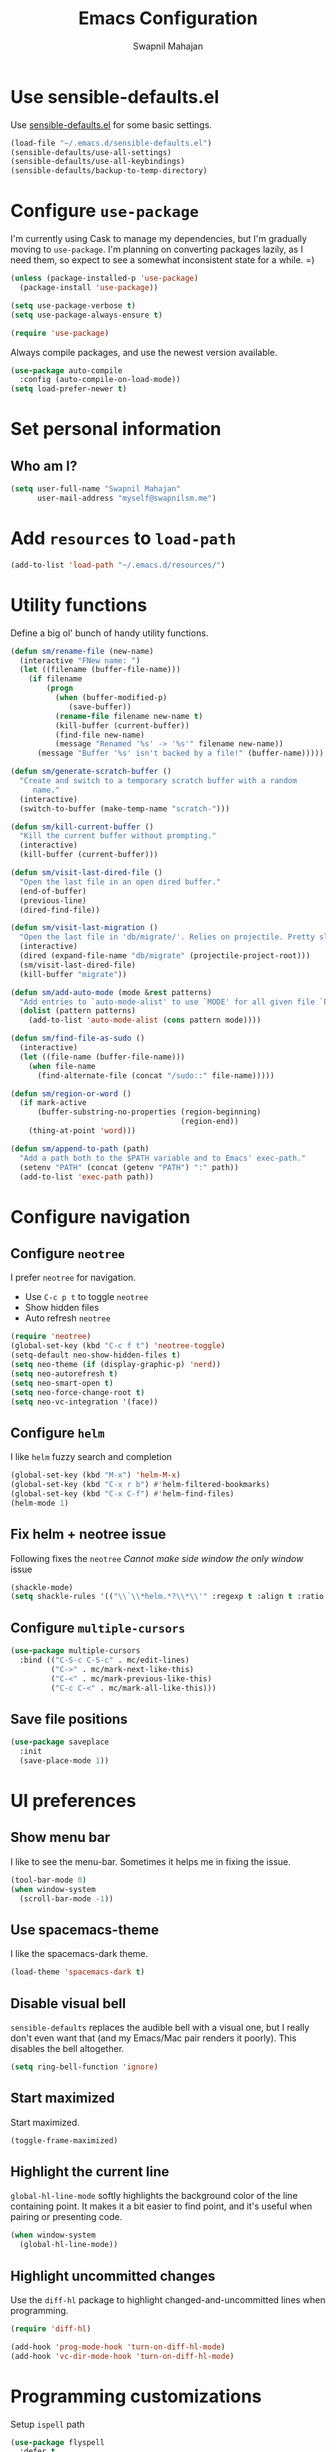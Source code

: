 #+TITLE: Emacs Configuration
#+AUTHOR: Swapnil Mahajan
#+EMAIL: myself@swapnilsm.me
#+OPTIONS: num:nil

* Use sensible-defaults.el

Use [[https://github.com/hrs/sensible-defaults.el][sensible-defaults.el]] for some basic settings.

#+BEGIN_SRC emacs-lisp
  (load-file "~/.emacs.d/sensible-defaults.el")
  (sensible-defaults/use-all-settings)
  (sensible-defaults/use-all-keybindings)
  (sensible-defaults/backup-to-temp-directory)
#+END_SRC

* Configure =use-package=

I'm currently using Cask to manage my dependencies, but I'm gradually moving to
=use-package=. I'm planning on converting packages lazily, as I need them, so
expect to see a somewhat inconsistent state for a while. =)

#+BEGIN_SRC emacs-lisp
  (unless (package-installed-p 'use-package)
    (package-install 'use-package))

  (setq use-package-verbose t)
  (setq use-package-always-ensure t)

  (require 'use-package)
#+END_SRC

Always compile packages, and use the newest version available.

#+BEGIN_SRC emacs-lisp
  (use-package auto-compile
    :config (auto-compile-on-load-mode))
  (setq load-prefer-newer t)
#+END_SRC

* Set personal information

** Who am I?

#+BEGIN_SRC emacs-lisp
  (setq user-full-name "Swapnil Mahajan"
        user-mail-address "myself@swapnilsm.me")
#+END_SRC

* Add =resources= to =load-path=

#+BEGIN_SRC emacs-lisp
  (add-to-list 'load-path "~/.emacs.d/resources/")
#+END_SRC

* Utility functions

Define a big ol' bunch of handy utility functions.

#+BEGIN_SRC emacs-lisp
  (defun sm/rename-file (new-name)
    (interactive "FNew name: ")
    (let ((filename (buffer-file-name)))
      (if filename
          (progn
            (when (buffer-modified-p)
               (save-buffer))
            (rename-file filename new-name t)
            (kill-buffer (current-buffer))
            (find-file new-name)
            (message "Renamed '%s' -> '%s'" filename new-name))
        (message "Buffer '%s' isn't backed by a file!" (buffer-name)))))

  (defun sm/generate-scratch-buffer ()
    "Create and switch to a temporary scratch buffer with a random
       name."
    (interactive)
    (switch-to-buffer (make-temp-name "scratch-")))

  (defun sm/kill-current-buffer ()
    "Kill the current buffer without prompting."
    (interactive)
    (kill-buffer (current-buffer)))

  (defun sm/visit-last-dired-file ()
    "Open the last file in an open dired buffer."
    (end-of-buffer)
    (previous-line)
    (dired-find-file))

  (defun sm/visit-last-migration ()
    "Open the last file in 'db/migrate/'. Relies on projectile. Pretty sloppy."
    (interactive)
    (dired (expand-file-name "db/migrate" (projectile-project-root)))
    (sm/visit-last-dired-file)
    (kill-buffer "migrate"))

  (defun sm/add-auto-mode (mode &rest patterns)
    "Add entries to `auto-mode-alist' to use `MODE' for all given file `PATTERNS'."
    (dolist (pattern patterns)
      (add-to-list 'auto-mode-alist (cons pattern mode))))

  (defun sm/find-file-as-sudo ()
    (interactive)
    (let ((file-name (buffer-file-name)))
      (when file-name
        (find-alternate-file (concat "/sudo::" file-name)))))

  (defun sm/region-or-word ()
    (if mark-active
        (buffer-substring-no-properties (region-beginning)
                                        (region-end))
      (thing-at-point 'word)))

  (defun sm/append-to-path (path)
    "Add a path both to the $PATH variable and to Emacs' exec-path."
    (setenv "PATH" (concat (getenv "PATH") ":" path))
    (add-to-list 'exec-path path))
#+END_SRC

* Configure navigation
** Configure =neotree=

I prefer =neotree= for navigation.
- Use =C-c p t= to toggle =neotree=
- Show hidden files
- Auto refresh =neotree=

#+BEGIN_SRC emacs-lisp
  (require 'neotree)
  (global-set-key (kbd "C-c f t") 'neotree-toggle)
  (setq-default neo-show-hidden-files t)
  (setq neo-theme (if (display-graphic-p) 'nerd))
  (setq neo-autorefresh t)
  (setq neo-smart-open t)
  (setq neo-force-change-root t)
  (setq neo-vc-integration '(face))
#+END_SRC

** Configure =helm=

I like =helm= fuzzy search and completion

#+BEGIN_SRC emacs-lisp
  (global-set-key (kbd "M-x") 'helm-M-x)
  (global-set-key (kbd "C-x r b") #'helm-filtered-bookmarks)
  (global-set-key (kbd "C-x C-f") #'helm-find-files)
  (helm-mode 1)
#+END_SRC

** Fix helm + neotree issue

Following fixes the =neotree= /Cannot make side window the only window/ issue

#+BEGIN_SRC emacs-lisp
  (shackle-mode)
  (setq shackle-rules '(("\\`\\*helm.*?\\*\\'" :regexp t :align t :ratio 0.4)))
#+END_SRC

** Configure =multiple-cursors=

#+BEGIN_SRC emacs-lisp
  (use-package multiple-cursors
    :bind (("C-S-c C-S-c" . mc/edit-lines)
           ("C->" . mc/mark-next-like-this)
           ("C-<" . mc/mark-previous-like-this)
           ("C-c C-<" . mc/mark-all-like-this)))
#+END_SRC

** Save file positions

#+BEGIN_SRC emacs-lisp
  (use-package saveplace
    :init
    (save-place-mode 1))
#+END_SRC

* UI preferences
** Show menu bar

I like to see the menu-bar. Sometimes it helps me in fixing the issue.

#+BEGIN_SRC emacs-lisp
  (tool-bar-mode 0)
  (when window-system
    (scroll-bar-mode -1))
#+END_SRC

** Use spacemacs-theme

I like the spacemacs-dark theme.

#+BEGIN_SRC emacs-lisp
  (load-theme 'spacemacs-dark t)
#+END_SRC

** Disable visual bell

=sensible-defaults= replaces the audible bell with a visual one, but I really
don't even want that (and my Emacs/Mac pair renders it poorly). This disables
the bell altogether.

#+BEGIN_SRC emacs-lisp
  (setq ring-bell-function 'ignore)
#+END_SRC

** Start maximized
Start maximized.

#+BEGIN_SRC emacs-lisp
  (toggle-frame-maximized)
#+END_SRC

** Highlight the current line

=global-hl-line-mode= softly highlights the background color of the line
containing point. It makes it a bit easier to find point, and it's useful when
pairing or presenting code.

#+BEGIN_SRC emacs-lisp
  (when window-system
    (global-hl-line-mode))
#+END_SRC

** Highlight uncommitted changes

Use the =diff-hl= package to highlight changed-and-uncommitted lines when
programming.

#+BEGIN_SRC emacs-lisp
  (require 'diff-hl)

  (add-hook 'prog-mode-hook 'turn-on-diff-hl-mode)
  (add-hook 'vc-dir-mode-hook 'turn-on-diff-hl-mode)
#+END_SRC

* Programming customizations

Setup =ispell= path

#+BEGIN_SRC emacs-lisp
  (use-package flyspell
    :defer t
    :init
    :config
    (setq ispell-program-name "/usr/local/bin/ispell"))

#+END_SRC

I always use spaces instead of tabs.

#+BEGIN_SRC emacs-lisp
  (setq-default indent-tabs-mode nil)
#+END_SRC

I like shallow indentation, but tabs are displayed as 8 characters by default.
This reduces that.

#+BEGIN_SRC emacs-lisp
  (setq-default tab-width 2)
#+END_SRC

Treating terms in CamelCase symbols as separate words makes editing a little
easier for me, so I like to use =subword-mode= everywhere.

#+BEGIN_SRC emacs-lisp
  (global-subword-mode 1)
#+END_SRC

Compilation output goes to the =*compilation*= buffer. I rarely have that window
selected, so the compilation output disappears past the bottom of the window.
This automatically scrolls the compilation window so I can always see the
output.

#+BEGIN_SRC emacs-lisp
  (setq compilation-scroll-output t)
#+END_SRC

** CSS and Sass

Indent by 2 spaces.

#+BEGIN_SRC emacs-lisp
  (use-package css-mode
    :config
    (setq css-indent-offset 2))
#+END_SRC

If I'm writing in Emacs lisp I'd like to use =eldoc-mode= to display
documentation.

#+BEGIN_SRC emacs-lisp
  (add-hook 'emacs-lisp-mode-hook 'eldoc-mode)
#+END_SRC

** Magit

I bring up the status menu with =C-x g=.

Use =evil= keybindings with =magit=.

The default behavior of =magit= is to ask before pushing. I haven't had any
problems with accidentally pushing, so I'd rather not confirm that every time.

Per [[http://tbaggery.com/2008/04/19/a-note-about-git-commit-messages.html][tpope's suggestions]], highlight commit text in the summary line that goes
beyond 50 characters.

Enable spellchecking when writing commit messages.

I sometimes use =git= from the terminal, and I'll use =emacsclient --tty= to
write commits. I'd like to be in the insert state when my editor pops open for
that.

I'd like to start in the insert state when writing a commit message.

#+BEGIN_SRC emacs-lisp
  (use-package magit
    :bind ("C-c g" . magit-status)

    :config
    (use-package evil-magit)
    (setq magit-push-always-verify nil)
    (setq git-commit-summary-max-length 50)
    (add-hook 'git-commit-mode-hook 'turn-on-flyspell)
    (add-hook 'with-editor-mode-hook 'evil-insert-state))
#+END_SRC

** Projectile

Enable =helm-projectile=

#+BEGIN_SRC emacs-lisp
  (use-package projectile
    :config
    (projectile-global-mode)
    (setq projectile-enable-caching t)
    (setq projectile-keymap-prefix (kbd "C-c p")))

  (use-package helm-projectile
    :config
    (helm-projectile-on))
#+END_SRC

# Projectile's default binding of =projectile-ag= to =C-c p s s= is clunky enough
# that I rarely use it (and forget it when I need it). This binds the
# easier-to-type =C-c C-v= and =C-c v= to useful searches.

# #+BEGIN_SRC emacs-lisp
#   (defun sm/search-project-for-symbol-at-point ()
#     "Use `projectile-ag' to search the current project for `symbol-at-point'."
#     (interactive)
#     (projectile-ag (projectile-symbol-at-point)))

#   (global-set-key (kbd "C-c v") 'projectile-ag)
#   (global-set-key (kbd "C-c C-v") 'sm/search-project-for-symbol-at-point)
# #+END_SRC

# When I visit a project with =projectile-switch-project=, the default action is
# to search for a file in that project. I'd rather just open up the top-level
# directory of the project in =neotree= and find (or create) new files from there.

# #+BEGIN_SRC emacs-lisp
#   (setq projectile-switch-project-action 'neotree-projectile-action)
# #+END_SRC

# I'd like to /always/ be able to recursively fuzzy-search for files, not just
# when I'm in a Projecile-defined project. This uses the current directory as a
# project root (if I'm not in a "real" project).

# #+BEGIN_SRC emacs-lisp
#   (setq projectile-require-project-root nil)
# #+END_SRC

** =sh=

Indent with 2 spaces.

#+BEGIN_SRC emacs-lisp
  (use-package sh-script
    :mode (("\\.*bashrc$" . sh-mode)
           ("\\.*bash_profile" . sh-mode)
           ("\\.sh\\'" . sh-mode))
    :config
    (setq-default sh-indentation 2
                  sh-basic-offset 2))
#+END_SRC

** Python

Enable =elpy=

#+BEGIN_SRC emacs-lisp
(use-package python
  :mode ("\\.py\\'" . python-mode))

(use-package elpy
  :after python
  :config (elpy-enable))
#+END_SRC

Enable =flycheck=
#+BEGIN_SRC emacs-lisp
  (use-package flycheck
    :init (global-flycheck-mode))
#+END_SRC

** Yasnippet

I use =yasnippet= mainly for =python-mode=

#+BEGIN_SRC emacs-lisp
  (use-package yasnippet
    :config
    (yas-global-mode 1))
#+END_SRC

Add snippets for yasnippet

#+BEGIN_SRC emacs-lisp
  (use-package yasnippet-snippets)
#+END_SRC

* Publishing and task management with Org-mode

** Display preferences

I like to see an outline of pretty bullets instead of a list of asterisks.

#+BEGIN_SRC emacs-lisp
  (use-package org-bullets
    :init
    (add-hook 'org-mode-hook #'org-bullets-mode))
#+END_SRC

# I like seeing a little downward-pointing arrow instead of the usual ellipsis
# (=...=) that org displays when there's stuff under a header.

# #+BEGIN_SRC emacs-lisp
#   (setq org-ellipsis "⤵")
# #+END_SRC

Use syntax highlighting in source blocks while editing.

#+BEGIN_SRC emacs-lisp
  (setq org-src-fontify-natively t)
#+END_SRC

Make TAB act as if it were issued in a buffer of the language's major mode.

#+BEGIN_SRC emacs-lisp
  (setq org-src-tab-acts-natively t)
#+END_SRC

When editing a code snippet, use the current window rather than popping open a
new one (which shows the same information).

#+BEGIN_SRC emacs-lisp
  (setq org-src-window-setup 'current-window)
#+END_SRC

Quickly insert a block of elisp:

#+BEGIN_SRC emacs-lisp
  (add-to-list 'org-structure-template-alist
               '("el" "#+BEGIN_SRC emacs-lisp\n?\n#+END_SRC"))
#+END_SRC

Enable spell-checking in Org-mode.

#+BEGIN_SRC emacs-lisp
  (add-hook 'org-mode-hook 'flyspell-mode)
#+END_SRC

** Task and org-capture management

Store my org files in =~/workspace/notes=, maintain an inbox in Dropbox, define
the location of an index file (my main todo list), and archive finished tasks in
=~/workspace/archive.org=.

#+BEGIN_SRC emacs-lisp
  (setq org-directory "~/workspace/notes")

  (defun org-file-path (filename)
    "Return the absolute address of an org file, given its relative name."
    (concat (file-name-as-directory org-directory) filename))

  (setq org-inbox-file "~/workspace/notes/inbox.org")
  (setq org-index-file (org-file-path "index.org"))
  (setq org-archive-location
        (concat (org-file-path "archive.org") "::* From %s"))
#+END_SRC

I use [[http://agiletortoise.com/drafts/][Drafts]] to create new tasks, format them according to a template, and
append them to an "inbox.org" file. This function lets me import
them easily from that inbox file to my index.

#+BEGIN_SRC emacs-lisp
  (defun sm/copy-tasks-from-inbox ()
    (when (file-exists-p org-inbox-file)
      (save-excursion
        (find-file org-index-file)
        (goto-char (point-max))
        (insert-file-contents org-inbox-file)
        (delete-file org-inbox-file))))
#+END_SRC

I store all my todos in =~/workspace/notes/index.org=, so I'd like to derive my
agenda from there.

#+BEGIN_SRC emacs-lisp
  (setq org-agenda-files (list org-index-file))
#+END_SRC

Hitting =C-c C-x C-s= will mark a todo as done and move it to an appropriate
place in the archive.

#+BEGIN_SRC emacs-lisp
  (defun sm/mark-done-and-archive ()
    "Mark the state of an org-mode item as DONE and archive it."
    (interactive)
    (org-todo 'done)
    (org-archive-subtree))

  (define-key org-mode-map (kbd "C-c C-x C-s") 'sm/mark-done-and-archive)
#+END_SRC

Record the time that a todo was archived.

#+BEGIN_SRC emacs-lisp
  (setq org-log-done 'time)
#+END_SRC

**** Capturing tasks

Define a few common tasks as capture templates. Specifically, I frequently:

- Record ideas for future blog posts in =~/documents/org/blog-ideas.org=,
- Maintain a todo list in =~/documents/org/index.org=.
- Convert emails into todos to maintain an empty inbox.

#+BEGIN_SRC emacs-lisp
  ;; (setq org-capture-templates
  ;;       '(("b" "Blog idea"
  ;;          entry
  ;;          (file (org-file-path "blog-ideas.org"))
  ;;          "* %?\n")

  ;;         ("e" "Email" entry
  ;;          (file+headline org-index-file "Inbox")
  ;;          "* TODO %?\n\n%a\n\n")

  ;;         ("f" "Finished book"
  ;;          table-line (file "~/documents/notes/books-read.org")
  ;;          "| %^{Title} | %^{Author} | %u |")

  ;;         ("r" "Reading"
  ;;          checkitem
  ;;          (file (org-file-path "to-read.org")))

  ;;         ("s" "Subscribe to an RSS feed"
  ;;          plain
  ;;          (file "~/documents/rss/urls")
  ;;          "%^{Feed URL} \"~%^{Feed name}\"")

  ;;         ("t" "Todo"
  ;;          entry
  ;;          (file+headline org-index-file "Inbox")
  ;;          "* TODO %?\n")))
#+END_SRC

When I'm starting an Org capture template I'd like to begin in insert mode. I'm
opening it up in order to start typing something, so this skips a step.

#+BEGIN_SRC emacs-lisp
  (add-hook 'org-capture-mode-hook 'evil-insert-state)
#+END_SRC

When refiling an item, I'd like to use ido for completion.

#+BEGIN_SRC emacs-lisp
  (setq org-refile-use-outline-path t)
  (setq org-outline-path-complete-in-steps nil)
#+END_SRC

**** Keybindings

Bind a few handy keys.

#+BEGIN_SRC emacs-lisp
  ;; (define-key global-map "\C-cl" 'org-store-link)
  ;; (define-key global-map "\C-ca" 'org-agenda)
  ;; (define-key global-map "\C-cc" 'org-capture)
#+END_SRC

Hit =C-c i= to quickly open up my todo list.

#+BEGIN_SRC emacs-lisp
  ;; (defun sm/open-index-file ()
  ;;   "Open the master org TODO list."
  ;;   (interactive)
  ;;   (sm/copy-tasks-from-inbox)
  ;;   (find-file org-index-file)
  ;;   (flycheck-mode -1)
  ;;   (end-of-buffer))

  ;; (global-set-key (kbd "C-c i") 'sm/open-index-file)
#+END_SRC

Hit =M-n= to quickly open up a capture template for a new todo.

#+BEGIN_SRC emacs-lisp
  ;; (defun org-capture-todo ()
  ;;   (interactive)
  ;;   (org-capture :keys "t"))

  ;; (global-set-key (kbd "M-n") 'org-capture-todo)
  ;; (add-hook 'gfm-mode-hook
  ;;           (lambda () (local-set-key (kbd "M-n") 'org-capture-todo)))
  ;; (add-hook 'haskell-mode-hook
  ;;           (lambda () (local-set-key (kbd "M-n") 'org-capture-todo)))
#+END_SRC

** Exporting

Allow export to markdown and beamer (for presentations).

#+BEGIN_SRC emacs-lisp
  (require 'ox-md)
  (require 'ox-beamer)
#+END_SRC

Allow =babel= to evaluate Emacs lisp, Ruby, dot, or Gnuplot code.

#+BEGIN_SRC emacs-lisp
  (org-babel-do-load-languages
   'org-babel-load-languages
   '((emacs-lisp . t)
     (ruby . t)
     (dot . t)
     (gnuplot . t)))
#+END_SRC

Don't ask before evaluating code blocks.

#+BEGIN_SRC emacs-lisp
  (setq org-confirm-babel-evaluate nil)
#+END_SRC

Associate the "dot" language with the =graphviz-dot= major mode.

#+BEGIN_SRC emacs-lisp
  (add-to-list 'org-src-lang-modes '("dot" . graphviz-dot))
#+END_SRC

Translate regular ol' straight quotes to typographically-correct curly quotes
when exporting.

#+BEGIN_SRC emacs-lisp
  (setq org-export-with-smart-quotes t)
#+END_SRC
